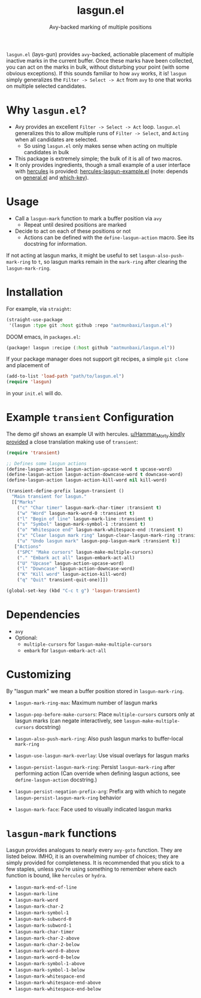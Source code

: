 #+title: lasgun.el
#+subtitle: Avy-backed marking of multiple positions


[[file:lasgun-demo.gif]]

=lasgun.el= (lays-gun) provides =avy=-backed, actionable placement of multiple inactive marks in the current buffer.
Once these marks have been collected, you can act on the marks in bulk, without disturbing your point (with some obvious exceptions).
If this sounds familiar to how =avy= works, it is!
=lasgun= simply generalizes the =Filter -> Select -> Act= from =avy= to one that works on multiple selected candidates.

* Why =lasgun.el=?
- Avy provides an excellent =Filter -> Select -> Act= loop. =lasgun.el= generalizes this to allow multiple runs of =Filter -> Select=, and =Acting= when all candidates are selected.
  - So using =lasgun.el= only makes sense when acting on multiple candidates in bulk

- This package is extremely simple; the bulk of it is all of two macros.
- It only provides ingredients, though a small example of a user interface with [[https://github.com/cyruseuros/hercules][hercules]] is provided: [[file:hercules-lasgun-example.el][hercules-lasgun-example.el]] (note: depends on [[https://github.com/noctuid/general.el][general.el]] and [[https://github.com/justbur/emacs-which-key][which-key]]).

* Usage
- Call a =lasgun-mark= function to mark a buffer position via =avy=
  - Repeat until desired positions are marked
- Decide to act on each of these positions or not
  - Actions can be defined with the =define-lasgun-action= macro. See its docstring for information.

If not acting at lasgun marks, it might be useful to set =lasgun-also-push-mark-ring= to =t=, so lasgun marks remain in the =mark-ring= after clearing the =lasgun-mark-ring=.
* Installation
For example, via =straight=:
#+begin_src emacs-lisp
(straight-use-package
 '(lasgun :type git :host github :repo "aatmunbaxi/lasgun.el")
#+end_src

DOOM emacs, in =packages.el=:
#+begin_src emacs-lisp
(package! lasgun :recipe (:host github "aatmunbaxi/lasgun.el"))
#+end_src

If your package manager does not support git recipes, a simple =git clone= and placement of
#+begin_src emacs-lisp
  (add-to-list 'load-path "path/to/lasgun.el")
  (require 'lasgun)
#+end_src
in your =init.el= will do.
* Example =transient= Configuration
The demo gif shows an example UI with hercules.
[[https://www.reddit.com/r/emacs/comments/1c6epwl/comment/l02r9vx/?utm_source=share&utm_medium=web3x&utm_name=web3xcss&utm_term=1&utm_content=share_button][u/Hammar_Morty kindly provided]] a close translation making use of =transient=:
#+begin_src emacs-lisp
  (require 'transient)

  ;; Defines some lasgun actions
  (define-lasgun-action lasgun-action-upcase-word t upcase-word)
  (define-lasgun-action lasgun-action-downcase-word t downcase-word)
  (define-lasgun-action lasgun-action-kill-word nil kill-word)

  (transient-define-prefix lasgun-transient ()
    "Main transient for lasgun."
    [["Marks"
      ("c" "Char timer" lasgun-mark-char-timer :transient t)
      ("w" "Word" lasgun-mark-word-0 :transient t)
      ("l" "Begin of line" lasgun-mark-line :transient t)
      ("s" "Symbol" lasgun-mark-symbol-1 :transient t)
      ("o" "Whitespace end" lasgun-mark-whitespace-end :transient t)
      ("x" "Clear lasgun mark ring" lasgun-clear-lasgun-mark-ring :transient t)
      ("u" "Undo lasgun mark" lasgun-pop-lasgun-mark :transient t)]
     ["Actions"
      ("SPC" "Make cursors" lasgun-make-multiple-cursors)
      ("." "Embark act all" lasgun-embark-act-all)
      ("U" "Upcase" lasgun-action-upcase-word)
      ("l" "Downcase" lasgun-action-downcase-word)
      ("K" "Kill word" lasgun-action-kill-word)
      ("q" "Quit" transient-quit-one)]])

  (global-set-key (kbd "C-c t g") 'lasgun-transient)
#+end_src
* Dependencies
- =avy=
- Optional:
  - =multiple-cursors= for =lasgun-make-multiple-cursors=
  - =embark= for =lasgun-embark-act-all=
* Customizing
By "lasgun mark" we mean a buffer position stored in =lasgun-mark-ring=.
- =lasgun-mark-ring-max=: Maximum number of lasgun marks
- =lasgun-pop-before-make-cursors=: Place =multiple-cursors= cursors only at lasgun marks (can negate interactively, see =lasgun-make-multiple-cursors= docstring)
- =lasgun-also-push-mark-ring=: Also push lasgun marks to buffer-local =mark-ring=
- =lasgun-use-lasgun-mark-overlay=: Use visual overlays for lasgun marks
- =lasgun-persist-lasgun-mark-ring=: Persist =lasgun-mark-ring= after performing action (Can override when defining lasgun actions, see =define-lasgun-action= docstring.)
- =lasgun-persist-negation-prefix-arg=: Prefix arg with which to negate =lasgun-persist-lasgun-mark-ring= behavior

- =lasgun-mark-face=: Face used to visually indicated lasgun marks
* =lasgun-mark= functions
Lasgun provides analogues to nearly every =avy-goto= function. They are listed below. IMHO, it is an overwhelming number of choices; they are simply provided for completeness. It is recommended that you stick to a few staples, unless you're using something to remember where each function is bound, like =hercules= or =hydra=.

- =lasgun-mark-end-of-line=
- =lasgun-mark-line=
- =lasgun-mark-word=
- =lasgun-mark-char-2=
- =lasgun-mark-symbol-1=
- =lasgun-mark-subword-0=
- =lasgun-mark-subword-1=
- =lasgun-mark-char-timer=
- =lasgun-mark-char-2-above=
- =lasgun-mark-char-2-below=
- =lasgun-mark-word-0-above=
- =lasgun-mark-word-0-below=
- =lasgun-mark-symbol-1-above=
- =lasgun-mark-symbol-1-below=
- =lasgun-mark-whitespace-end=
- =lasgun-mark-whitespace-end-above=
- =lasgun-mark-whitespace-end-below=
